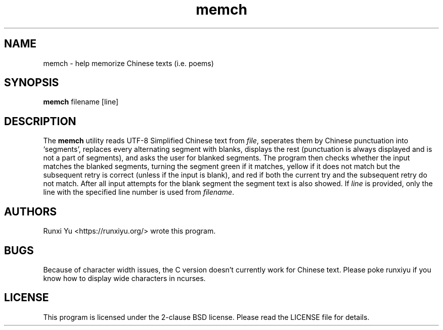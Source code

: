 .TH memch 1 memch
.SH NAME
memch \- help memorize Chinese texts (i.e. poems)
.SH SYNOPSIS
.B memch
filename
[line]
.SH DESCRIPTION
.PP
The
.B memch
utility reads UTF-8 Simplified Chinese text from
.IR file ","
seperates them by Chinese punctuation into `segments', replaces every
alternating segment with blanks, displays the rest (punctuation is always
displayed and is not a part of segments), and asks the user for blanked
segments.  The program then checks whether the input matches the blanked
segments, turning the segment green if it matches, yellow if it does not match
but the subsequent retry is correct (unless if the input is blank), and red if
both the current try and the subsequent retry do not match.  After all input
attempts for the blank segment the segment text is also showed.  If
.IR line
is provided, only the line with the specified line number is used from
.IR filename "."
.SH AUTHORS
Runxi Yu <https://runxiyu.org/> wrote this program.
.SH BUGS
Because of character width issues, the C version doesn't currently
work for Chinese text. Please poke runxiyu if you know how to
display wide characters in ncurses.
.SH LICENSE
.PP
This program is licensed under the 2-clause BSD license. Please read the
LICENSE file for details.
